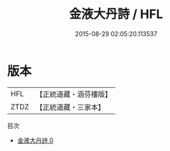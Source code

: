 #+TITLE: 金液大丹詩 / HFL

#+DATE: 2015-08-29 02:05:20.113537
* 版本
 |       HFL|【正統道藏・涵芬樓版】|
 |      ZTDZ|【正統道藏・三家本】|
目次
 - [[file:KR5d0117_000.txt][金液大丹詩 0]]
